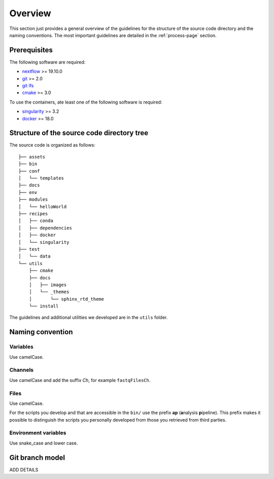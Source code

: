 .. _overview-page:

********
Overview
********

This section just provides a general overview of the guidelines for the structure of the source code directory and the naming conventions. The most important guidelines are detailed in the :ref:`process-page` section.

Prerequisites
=============

The following software are required:

* `nextflow <https://www.nextflow.io/>`_ >= 19.10.0
* `git <https://git-scm.com/>`_  >= 2.0
* `git lfs <https://git-lfs.github.com/>`_
* `cmake <https://cmake.org/>`_ >= 3.0

To use the containers, ate least one of the following software is required:

* `singularity <https://sylabs.io/singularity/>`_ >= 3.2
* `docker <https://www.docker.com/>`_ >= 18.0

.. _overview-source-tree:

Structure of the source code directory tree
===========================================

The source code is organized as follows:

::

   ├── assets
   ├── bin
   ├── conf
   │   └── templates
   ├── docs
   ├── env
   ├── modules
   │   └── helloWorld
   ├── recipes
   │   ├── conda
   │   ├── dependencies
   │   ├── docker
   │   └── singularity
   ├── test
   │   └── data
   └── utils
       ├── cmake
       ├── docs
       │   ├── images
       │   └── _themes
       │       └── sphinx_rtd_theme
       └── install

The guidelines and additional utilities we developed are in the ``utils`` folder.


.. _overview-naming:

Naming convention
=================

Variables
---------


Use camelCase.


Channels
--------


Use camelCase and add the suffix `Ch`, for example ``fastqFilesCh``.


Files
-----


Use camelCase.

For the scripts you develop and that are accessible in the ``bin/`` use the prefix **ap** (**a**\nalysis **p**\ipeline). This prefix makes it possible to distinguish the scripts you personally developed from those you retrieved from third parties.


Environment variables
---------------------

Use snake_case and lower case.

Git branch model
================

ADD DETAILS


